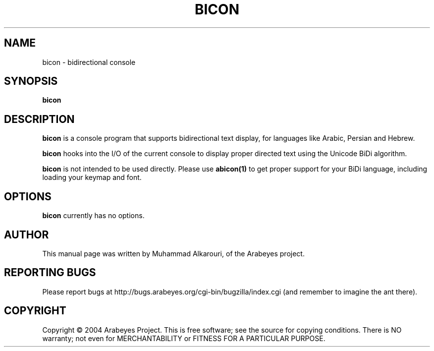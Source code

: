 .\"                                      Hey, EMACS: -*- nroff -*-
.\" First parameter, NAME, should be all caps
.\" Second parameter, SECTION, should be 1-8, maybe w/ subsection
.\" other parameters are allowed: see man(7), man(1)
.TH BICON 1 "March 14, 2004"
.\" Please adjust this date whenever revising the manpage.
.\"
.\" Some roff macros, for reference:
.\" .nh        disable hyphenation
.\" .hy        enable hyphenation
.\" .ad l      left justify
.\" .ad b      justify to both left and right margins
.\" .nf        disable filling
.\" .fi        enable filling
.\" .br        insert line break
.\" .sp <n>    insert n+1 empty lines
.\" for manpage-specific macros, see man(7)
.SH NAME
bicon \- bidirectional console
.SH SYNOPSIS
.B bicon
.SH DESCRIPTION
.B bicon
is a console program that supports bidirectional text display, for languages like Arabic, Persian and Hebrew.

.B bicon
hooks into the I/O of the current console to display proper directed text using the Unicode BiDi algorithm.

.B bicon
is not intended to be used directly. Please use 
.B abicon(1)
to get proper support for your BiDi language, including loading your keymap and font.

.SH OPTIONS
.B bicon
currently has no options.

.SH AUTHOR
This manual page was written by Muhammad Alkarouri, of the Arabeyes project.

.SH REPORTING BUGS
Please report bugs at http://bugs.arabeyes.org/cgi-bin/bugzilla/index.cgi (and remember to imagine the ant there).

.SH COPYRIGHT
Copyright \(co 2004 Arabeyes Project.
This is free software; see the source for copying conditions.  There is NO
warranty; not even for MERCHANTABILITY or FITNESS FOR A PARTICULAR PURPOSE.

